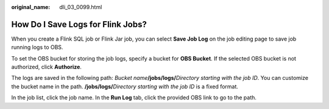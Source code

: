 :original_name: dli_03_0099.html

.. _dli_03_0099:

How Do I Save Logs for Flink Jobs?
==================================

When you create a Flink SQL job or Flink Jar job, you can select **Save Job Log** on the job editing page to save job running logs to OBS.

To set the OBS bucket for storing the job logs, specify a bucket for **OBS Bucket**. If the selected OBS bucket is not authorized, click **Authorize**.

The logs are saved in the following path: *Bucket name*\ **/jobs/logs/**\ *Directory starting with the job ID*. You can customize the bucket name in the path. **/jobs/logs/**\ *Directory starting with the job ID* is a fixed format.

In the job list, click the job name. In the **Run Log** tab, click the provided OBS link to go to the path.
